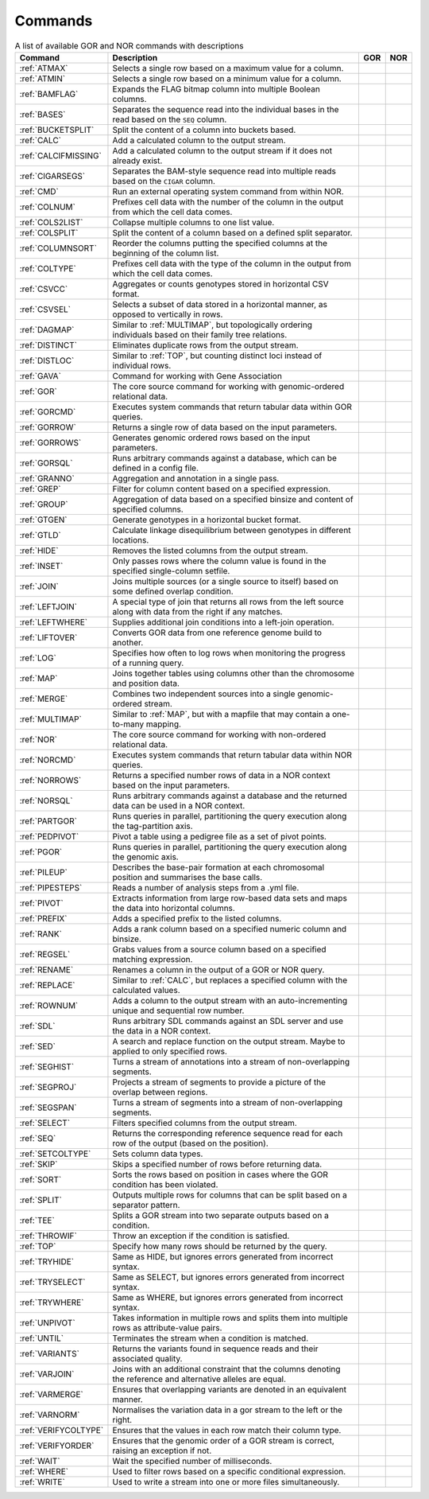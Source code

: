 .. _quickReference:

Commands
========

.. list-table:: A list of available GOR and NOR commands with descriptions
   :widths: 3  15 1  1
   :header-rows: 1
   :class: wxnc-reference

   * - Command
     - Description
     - GOR
     - NOR
   * - :ref:`ATMAX`
     - Selects a single row based on a maximum value for a column.
     - .. image:: images/check.png
     -
   * - :ref:`ATMIN`
     - Selects a single row based on a minimum value for a column.
     - .. image:: images/check.png
     -
   * - :ref:`BAMFLAG`
     - Expands the FLAG bitmap column into multiple Boolean columns.
     - .. image:: images/check.png
     -
   * - :ref:`BASES`
     - Separates the sequence read into the individual bases in the read based on the ``SEQ`` column.
     - .. image:: images/check.png
     -
   * - :ref:`BUCKETSPLIT`
     - Split the content of a column into buckets based.
     - .. image:: images/check.png
     - .. image:: images/check.png
   * - :ref:`CALC`
     - Add a calculated column to the output stream.
     - .. image:: images/check.png
     - .. image:: images/check.png
   * - :ref:`CALCIFMISSING`
     - Add a calculated column to the output stream if it does not already exist.
     - .. image:: images/check.png
     - .. image:: images/check.png
   * - :ref:`CIGARSEGS`
     - Separates the BAM-style sequence read into multiple reads based on the ``CIGAR`` column.
     - .. image:: images/check.png
     -
   * - :ref:`CMD`
     - Run an external operating system command from within NOR.
     - .. image:: images/check.png
     - .. image:: images/check.png
   * - :ref:`COLNUM`
     - Prefixes cell data with the number of the column in the output from which the cell data comes.
     - .. image:: images/check.png
     - .. image:: images/check.png
   * - :ref:`COLS2LIST`
     - Collapse multiple columns to one list value.
     - .. image:: images/check.png
     - .. image:: images/check.png
   * - :ref:`COLSPLIT`
     - Split the content of a column based on a defined split separator.
     - .. image:: images/check.png
     - .. image:: images/check.png
   * - :ref:`COLUMNSORT`
     - Reorder the columns putting the specified columns at the beginning of the column list.
     - .. image:: images/check.png
     - .. image:: images/check.png
   * - :ref:`COLTYPE`
     - Prefixes cell data with the type of the column in the output from which the cell data comes.
     - .. image:: images/check.png
     - .. image:: images/check.png
   * - :ref:`CSVCC`
     - Aggregates or counts genotypes stored in horizontal CSV format.
     - .. image:: images/check.png
     -
   * - :ref:`CSVSEL`
     - Selects a subset of data stored in a horizontal manner, as opposed to vertically in rows.
     - .. image:: images/check.png
     -
   * - :ref:`DAGMAP`
     - Similar to :ref:`MULTIMAP`, but topologically ordering individuals based on their family tree relations.
     - .. image:: images/check.png
     - .. image:: images/check.png
   * - :ref:`DISTINCT`
     - Eliminates duplicate rows from the output stream.
     - .. image:: images/check.png
     - .. image:: images/check.png
   * - :ref:`DISTLOC`
     - Similar to :ref:`TOP`, but counting distinct loci instead of individual rows.
     - .. image:: images/check.png
     -
   * - :ref:`GAVA`
     - Command for working with Gene Association
     - .. image:: images/check.png
     -
   * - :ref:`GOR`
     - The core source command for working with genomic-ordered relational data.
     - .. image:: images/check.png
     -
   * - :ref:`GORCMD`
     - Executes system commands that return tabular data within GOR queries.
     - .. image:: images/check.png
     -
   * - :ref:`GORROW`
     - Returns a single row of data based on the input parameters.
     - .. image:: images/check.png
     -
   * - :ref:`GORROWS`
     - Generates genomic ordered rows based on the input parameters.
     - .. image:: images/check.png
     -
   * - :ref:`GORSQL`
     - Runs arbitrary commands against a database, which can be defined in a config file.
     - .. image:: images/check.png
     -
   * - :ref:`GRANNO`
     - Aggregation and annotation in a single pass.
     - .. image:: images/check.png
     - .. image:: images/check.png
   * - :ref:`GREP`
     - Filter for column content based on a specified expression.
     - .. image:: images/check.png
     - .. image:: images/check.png
   * - :ref:`GROUP`
     - Aggregation of data based on a specified binsize and content of specified columns.
     - .. image:: images/check.png
     - .. image:: images/check.png
   * - :ref:`GTGEN`
     - Generate genotypes in a horizontal bucket format.
     - .. image:: images/check.png
     -
   * - :ref:`GTLD`
     - Calculate linkage disequilibrium between genotypes in different locations.
     - .. image:: images/check.png
     -
   * - :ref:`HIDE`
     - Removes the listed columns from the output stream.
     - .. image:: images/check.png
     - .. image:: images/check.png
   * - :ref:`INSET`
     - Only passes rows where the column value is found in the specified single-column setfile.
     - .. image:: images/check.png
     - .. image:: images/check.png
   * - :ref:`JOIN`
     - Joins multiple sources (or a single source to itself) based on some defined overlap condition.
     - .. image:: images/check.png
     -
   * - :ref:`LEFTJOIN`
     - A special type of join that returns all rows from the left source along with data from the right if any matches.
     - .. image:: images/check.png
     -
   * - :ref:`LEFTWHERE`
     - Supplies additional join conditions into a left-join operation.
     - .. image:: images/check.png
     -
   * - :ref:`LIFTOVER`
     - Converts GOR data from one reference genome build to another.
     - .. image:: images/check.png
     -
   * - :ref:`LOG`
     - Specifies how often to log rows when monitoring the progress of a running query.
     - .. image:: images/check.png
     - .. image:: images/check.png
   * - :ref:`MAP`
     - Joins together tables using columns other than the chromosome and position data.
     - .. image:: images/check.png
     - .. image:: images/check.png
   * - :ref:`MERGE`
     - Combines two independent sources into a single genomic-ordered stream.
     - .. image:: images/check.png
     - .. image:: images/check.png
   * - :ref:`MULTIMAP`
     - Similar to :ref:`MAP`, but with a mapfile that may contain a one-to-many mapping.
     - .. image:: images/check.png
     - .. image:: images/check.png
   * - :ref:`NOR`
     - The core source command for working with non-ordered relational data.
     -
     - .. image:: images/check.png
   * - :ref:`NORCMD`
     - Executes system commands that return tabular data within NOR queries.
     -
     - .. image:: images/check.png
   * - :ref:`NORROWS`
     - Returns a specified number rows of data in a NOR context based on the input parameters.
     -
     - .. image:: images/check.png
   * - :ref:`NORSQL`
     - Runs arbitrary commands against a database and the returned data can be used in a NOR context.
     -
     - .. image:: images/check.png
   * - :ref:`PARTGOR`
     - Runs queries in parallel, partitioning the query execution along the tag-partition axis.
     - .. image:: images/check.png
     -
   * - :ref:`PEDPIVOT`
     - Pivot a table using a pedigree file as a set of pivot points.
     - .. image:: images/check.png
     - .. image:: images/check.png
   * - :ref:`PGOR`
     - Runs queries in parallel, partitioning the query execution along the genomic axis.
     - .. image:: images/check.png
     -
   * - :ref:`PILEUP`
     - Describes the base-pair formation at each chromosomal position and summarises the base calls.
     - .. image:: images/check.png
     -
   * - :ref:`PIPESTEPS`
     - Reads a number of analysis steps from a .yml file.
     - .. image:: images/check.png
     -
   * - :ref:`PIVOT`
     - Extracts information from large row-based data sets and maps the data into horizontal columns.
     - .. image:: images/check.png
     - .. image:: images/check.png
   * - :ref:`PREFIX`
     - Adds a specified prefix to the listed columns.
     - .. image:: images/check.png
     - .. image:: images/check.png
   * - :ref:`RANK`
     - Adds a rank column based on a specified numeric column and binsize.
     - .. image:: images/check.png
     - .. image:: images/check.png
   * - :ref:`REGSEL`
     - Grabs values from a source column based on a specified matching expression.
     - .. image:: images/check.png
     - .. image:: images/check.png
   * - :ref:`RENAME`
     - Renames a column in the output of a GOR or NOR query.
     - .. image:: images/check.png
     - .. image:: images/check.png
   * - :ref:`REPLACE`
     - Similar to :ref:`CALC`, but replaces a specified column with the calculated values.
     - .. image:: images/check.png
     - .. image:: images/check.png
   * - :ref:`ROWNUM`
     - Adds a column to the output stream with an auto-incrementing unique and sequential row number.
     - .. image:: images/check.png
     - .. image:: images/check.png
   * - :ref:`SDL`
     - Runs arbitrary SDL commands against an SDL server and use the data in a NOR context.
     -
     - .. image:: images/check.png
   * - :ref:`SED`
     - A search and replace function on the output stream. Maybe to applied to only specified rows.
     - .. image:: images/check.png
     - .. image:: images/check.png
   * - :ref:`SEGHIST`
     - Turns a stream of annotations into a stream of non-overlapping segments.
     - .. image:: images/check.png
     -
   * - :ref:`SEGPROJ`
     - Projects a stream of segments to provide a picture of the overlap between regions.
     - .. image:: images/check.png
     -
   * - :ref:`SEGSPAN`
     - Turns a stream of segments into a stream of non-overlapping segments.
     - .. image:: images/check.png
     -
   * - :ref:`SELECT`
     - Filters specified columns from the output stream.
     - .. image:: images/check.png
     - .. image:: images/check.png
   * - :ref:`SEQ`
     - Returns the corresponding reference sequence read for each row of the output (based on the position).
     - .. image:: images/check.png
     -
   * - :ref:`SETCOLTYPE`
     - Sets column data types.
     - .. image:: images/check.png
     - .. image:: images/check.png
   * - :ref:`SKIP`
     - Skips a specified number of rows before returning data.
     - .. image:: images/check.png
     - .. image:: images/check.png
   * - :ref:`SORT`
     - Sorts the rows based on position in cases where the GOR condition has been violated.
     - .. image:: images/check.png
     - .. image:: images/check.png
   * - :ref:`SPLIT`
     - Outputs multiple rows for columns that can be split based on a separator pattern.
     - .. image:: images/check.png
     - .. image:: images/check.png
   * - :ref:`TEE`
     - Splits a GOR stream into two separate outputs based on a condition.
     - .. image:: images/check.png
     - .. image:: images/check.png
   * - :ref:`THROWIF`
     - Throw an exception if the condition is satisfied.
     - .. image:: images/check.png
     - .. image:: images/check.png
   * - :ref:`TOP`
     - Specify how many rows should be returned by the query.
     - .. image:: images/check.png
     - .. image:: images/check.png
   * - :ref:`TRYHIDE`
     - Same as HIDE, but ignores errors generated from incorrect syntax.
     - .. image:: images/check.png
     - .. image:: images/check.png
   * - :ref:`TRYSELECT`
     - Same as SELECT, but ignores errors generated from incorrect syntax.
     - .. image:: images/check.png
     - .. image:: images/check.png
   * - :ref:`TRYWHERE`
     - Same as WHERE, but ignores errors generated from incorrect syntax.
     - .. image:: images/check.png
     - .. image:: images/check.png
   * - :ref:`UNPIVOT`
     - Takes information in multiple rows and splits them into multiple rows as attribute-value pairs.
     - .. image:: images/check.png
     - .. image:: images/check.png
   * - :ref:`UNTIL`
     - Terminates the stream when a condition is matched.
     - .. image:: images/check.png
     - .. image:: images/check.png
   * - :ref:`VARIANTS`
     - Returns the variants found in sequence reads and their associated quality.
     - .. image:: images/check.png
     -
   * - :ref:`VARJOIN`
     - Joins with an additional constraint that the columns denoting the reference and alternative alleles are equal.
     - .. image:: images/check.png
     -
   * - :ref:`VARMERGE`
     - Ensures that overlapping variants are denoted in an equivalent manner.
     - .. image:: images/check.png
     -
   * - :ref:`VARNORM`
     - Normalises the variation data in a gor stream to the left or the right.
     - .. image:: images/check.png
     -
   * - :ref:`VERIFYCOLTYPE`
     - Ensures that the values in each row match their column type.
     - .. image:: images/check.png
     - .. image:: images/check.png
   * - :ref:`VERIFYORDER`
     - Ensures that the genomic order of a GOR stream is correct, raising an exception if not.
     - .. image:: images/check.png
     -
   * - :ref:`WAIT`
     - Wait the specified number of milliseconds.
     - .. image:: images/check.png
     - .. image:: images/check.png
   * - :ref:`WHERE`
     - Used to filter rows based on a specific conditional expression.
     - .. image:: images/check.png
     - .. image:: images/check.png
   * - :ref:`WRITE`
     - Used to write a stream into one or more files simultaneously.
     - .. image:: images/check.png
     - .. image:: images/check.png
